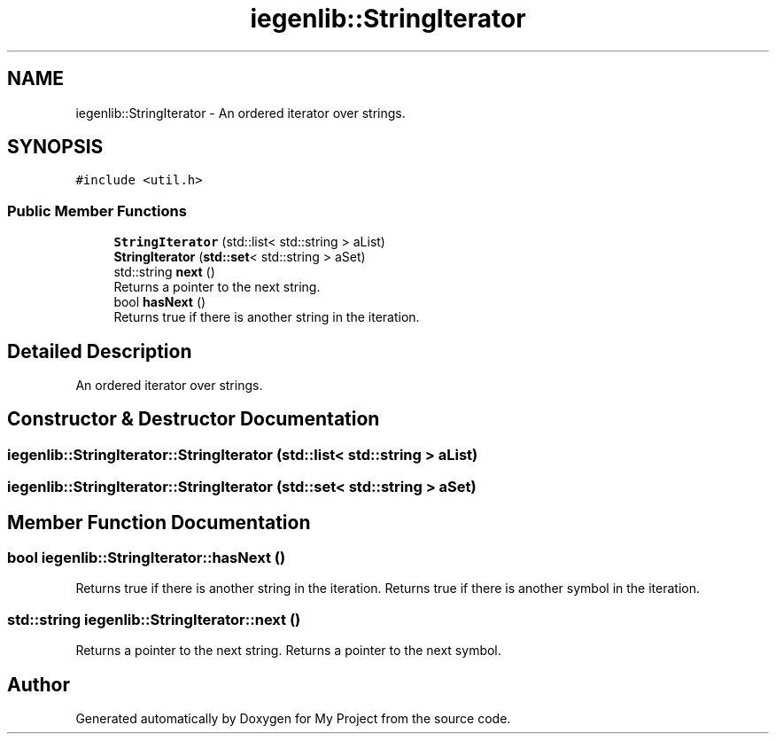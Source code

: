 .TH "iegenlib::StringIterator" 3 "Sun Jul 12 2020" "My Project" \" -*- nroff -*-
.ad l
.nh
.SH NAME
iegenlib::StringIterator \- An ordered iterator over strings\&.  

.SH SYNOPSIS
.br
.PP
.PP
\fC#include <util\&.h>\fP
.SS "Public Member Functions"

.in +1c
.ti -1c
.RI "\fBStringIterator\fP (std::list< std::string > aList)"
.br
.ti -1c
.RI "\fBStringIterator\fP (\fBstd::set\fP< std::string > aSet)"
.br
.ti -1c
.RI "std::string \fBnext\fP ()"
.br
.RI "Returns a pointer to the next string\&. "
.ti -1c
.RI "bool \fBhasNext\fP ()"
.br
.RI "Returns true if there is another string in the iteration\&. "
.in -1c
.SH "Detailed Description"
.PP 
An ordered iterator over strings\&. 
.SH "Constructor & Destructor Documentation"
.PP 
.SS "iegenlib::StringIterator::StringIterator (std::list< std::string > aList)"

.SS "iegenlib::StringIterator::StringIterator (\fBstd::set\fP< std::string > aSet)"

.SH "Member Function Documentation"
.PP 
.SS "bool iegenlib::StringIterator::hasNext ()"

.PP
Returns true if there is another string in the iteration\&. Returns true if there is another symbol in the iteration\&. 
.SS "std::string iegenlib::StringIterator::next ()"

.PP
Returns a pointer to the next string\&. Returns a pointer to the next symbol\&. 

.SH "Author"
.PP 
Generated automatically by Doxygen for My Project from the source code\&.
